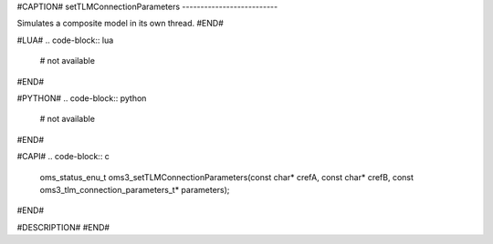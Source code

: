 #CAPTION#
setTLMConnectionParameters
--------------------------

Simulates a composite model in its own thread.
#END#

#LUA#
.. code-block:: lua

  # not available

#END#

#PYTHON#
.. code-block:: python

  # not available

#END#

#CAPI#
.. code-block:: c

  oms_status_enu_t oms3_setTLMConnectionParameters(const char* crefA, const char* crefB, const oms3_tlm_connection_parameters_t* parameters);

#END#

#DESCRIPTION#
#END#
